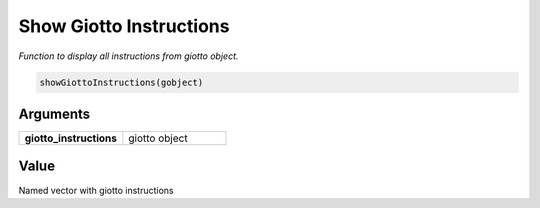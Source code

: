 .. _showGiottoInstructions: 

#############################
Show Giotto Instructions
#############################

.. describe:: showGiottoInstructions()

*Function to display all instructions from giotto object.*

.. code-block::

	showGiottoInstructions(gobject)

**********************
Arguments
**********************

.. list-table::
	:widths: 100 100 
	:header-rows: 0 

	* - **giotto_instructions**	
	  - giotto object

******************
Value 
******************

Named vector with giotto instructions
